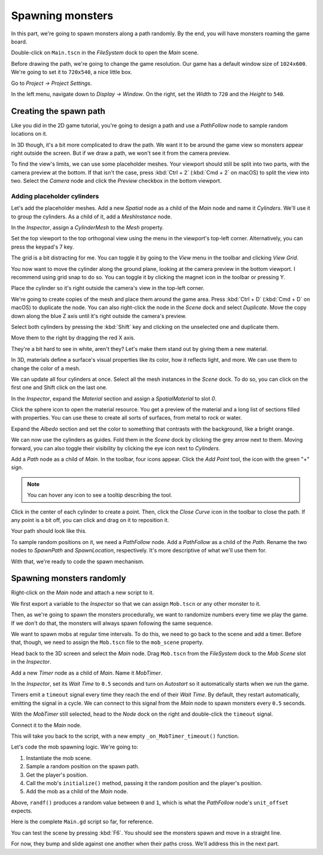 .. _doc_first_3d_game_spawning_monsters:

Spawning monsters
=================

In this part, we're going to spawn monsters along a path randomly. By the end,
you will have monsters roaming the game board.

|image0|

Double-click on ``Main.tscn`` in the *FileSystem* dock to open the *Main* scene.

Before drawing the path, we're going to change the game resolution. Our game has
a default window size of ``1024x600``. We're going to set it to ``720x540``, a
nice little box.

Go to *Project -> Project Settings*.

|image1|

In the left menu, navigate down to *Display -> Window*. On the right, set the
*Width* to ``720`` and the *Height* to ``540``.

|image2|

Creating the spawn path
-----------------------

Like you did in the 2D game tutorial, you're going to design a path and use a
*PathFollow* node to sample random locations on it.

In 3D though, it's a bit more complicated to draw the path. We want it to be
around the game view so monsters appear right outside the screen. But if we draw
a path, we won't see it from the camera preview.

To find the view's limits, we can use some placeholder meshes. Your viewport
should still be split into two parts, with the camera preview at the bottom. If
that isn't the case, press :kbd:`Ctrl + 2` (:kbd:`Cmd + 2` on macOS) to split the view into two.
Select the *Camera* node and click the *Preview* checkbox in the bottom
viewport.

|image3|

Adding placeholder cylinders
~~~~~~~~~~~~~~~~~~~~~~~~~~~~

Let's add the placeholder meshes. Add a new *Spatial* node as a child of the
*Main* node and name it *Cylinders*. We'll use it to group the cylinders. As a
child of it, add a *MeshInstance* node.

|image4|

In the *Inspector*, assign a *CylinderMesh* to the *Mesh* property.

|image5|

Set the top viewport to the top orthogonal view using the menu in the viewport's
top-left corner. Alternatively, you can press the keypad's 7 key.

|image6|

The grid is a bit distracting for me. You can toggle it by going to the *View*
menu in the toolbar and clicking *View Grid*.

|image7|

You now want to move the cylinder along the ground plane, looking at the camera
preview in the bottom viewport. I recommend using grid snap to do so. You can
toggle it by clicking the magnet icon in the toolbar or pressing Y.

|image8|

Place the cylinder so it's right outside the camera's view in the top-left
corner.

|image9|

We're going to create copies of the mesh and place them around the game area.
Press :kbd:`Ctrl + D` (:kbd:`Cmd + D` on macOS) to duplicate the node. You can also right-click
the node in the *Scene* dock and select *Duplicate*. Move the copy down along
the blue Z axis until it's right outside the camera's preview.

Select both cylinders by pressing the :kbd:`Shift` key and clicking on the unselected
one and duplicate them.

|image10|

Move them to the right by dragging the red X axis.

|image11|

They're a bit hard to see in white, aren't they? Let's make them stand out by
giving them a new material.

In 3D, materials define a surface's visual properties like its color, how it
reflects light, and more. We can use them to change the color of a mesh.

We can update all four cylinders at once. Select all the mesh instances in the
*Scene* dock. To do so, you can click on the first one and Shift click on the
last one.

|image12|

In the *Inspector*, expand the *Material* section and assign a *SpatialMaterial*
to slot *0*.

|image13|

Click the sphere icon to open the material resource. You get a preview of the
material and a long list of sections filled with properties. You can use these
to create all sorts of surfaces, from metal to rock or water.

Expand the *Albedo* section and set the color to something that contrasts with
the background, like a bright orange.

|image14|

We can now use the cylinders as guides. Fold them in the *Scene* dock by
clicking the grey arrow next to them. Moving forward, you can also toggle their
visibility by clicking the eye icon next to *Cylinders*.

|image15|

Add a *Path* node as a child of *Main*. In the toolbar, four icons appear. Click
the *Add Point* tool, the icon with the green "+" sign.

|image16|

.. note:: You can hover any icon to see a tooltip describing the tool.

Click in the center of each cylinder to create a point. Then, click the *Close
Curve* icon in the toolbar to close the path. If any point is a bit off, you can
click and drag on it to reposition it.

|image17|

Your path should look like this.

|image18|

To sample random positions on it, we need a *PathFollow* node. Add a
*PathFollow* as a child of the *Path*. Rename the two nodes to *SpawnPath* and
*SpawnLocation*, respectively. It's more descriptive of what we'll use them for.

|image19|

With that, we're ready to code the spawn mechanism.

Spawning monsters randomly
--------------------------

Right-click on the *Main* node and attach a new script to it.

We first export a variable to the *Inspector* so that we can assign ``Mob.tscn``
or any other monster to it.

Then, as we're going to spawn the monsters procedurally, we want to randomize
numbers every time we play the game. If we don't do that, the monsters will
always spawn following the same sequence.

.. tabs::
 .. code-tab:: gdscript GDScript

   extends Node

   export (PackedScene) var mob_scene


   func _ready():
       randomize()

 .. code-tab:: csharp

    public class Main : Node
    {
        // Don't forget to rebuild the project so the editor knows about the new export variable.

    #pragma warning disable 649
        // We assign this in the editor, so we don't need the warning about not being assigned.
        [Export]
        public PackedScene MobScene;
    #pragma warning restore 649

        public override void _Ready()
        {
            GD.Randomize();
        }
    }

We want to spawn mobs at regular time intervals. To do this, we need to go back
to the scene and add a timer. Before that, though, we need to assign the
``Mob.tscn`` file to the ``mob_scene`` property.

Head back to the 3D screen and select the *Main* node. Drag ``Mob.tscn`` from
the *FileSystem* dock to the *Mob Scene* slot in the *Inspector*.

|image20|

Add a new *Timer* node as a child of *Main*. Name it *MobTimer*.

|image21|

In the *Inspector*, set its *Wait Time* to ``0.5`` seconds and turn on
*Autostart* so it automatically starts when we run the game.

|image22|

Timers emit a ``timeout`` signal every time they reach the end of their *Wait
Time*. By default, they restart automatically, emitting the signal in a cycle.
We can connect to this signal from the *Main* node to spawn monsters every
``0.5`` seconds.

With the *MobTimer* still selected, head to the *Node* dock on the right and
double-click the ``timeout`` signal.

|image23|

Connect it to the *Main* node.

|image24|

This will take you back to the script, with a new empty
``_on_MobTimer_timeout()`` function.

Let's code the mob spawning logic. We're going to:

1. Instantiate the mob scene.
2. Sample a random position on the spawn path.
3. Get the player's position.
4. Call the mob's ``initialize()`` method, passing it the random position and
   the player's position.
5. Add the mob as a child of the *Main* node.

.. tabs::
 .. code-tab:: gdscript GDScript

   func _on_MobTimer_timeout():
       # Create a new instance of the Mob scene.
       var mob = mob_scene.instance()

       # Choose a random location on the SpawnPath.
       # We store the reference to the SpawnLocation node.
       var mob_spawn_location = get_node("SpawnPath/SpawnLocation")
       # And give it a random offset.
       mob_spawn_location.unit_offset = randf()

       var player_position = $Player.transform.origin
       mob.initialize(mob_spawn_location.translation, player_position)

       add_child(mob)

 .. code-tab:: csharp

    // We also specified this function name in PascalCase in the editor's connection window
    public void OnMobTimerTimeout()
    {
        // Create a new instance of the Mob scene.
        Mob mob = (Mob)MobScene.Instance();

        // Choose a random location on the SpawnPath.
        // We store the reference to the SpawnLocation node.
        var mobSpawnLocation = GetNode<PathFollow>("SpawnPath/SpawnLocation");
        // And give it a random offset.
        mobSpawnLocation.UnitOffset = GD.Randf();

        Vector3 playerPosition = GetNode<Player>("Player").Transform.origin;
        mob.Initialize(mobSpawnLocation.Translation, playerPosition);

        AddChild(mob);

    }

Above, ``randf()`` produces a random value between ``0`` and ``1``, which is
what the *PathFollow* node's ``unit_offset`` expects.

Here is the complete ``Main.gd`` script so far, for reference.

.. tabs::
 .. code-tab:: gdscript GDScript

   extends Node

   export (PackedScene) var mob_scene


   func _ready():
       randomize()


   func _on_MobTimer_timeout():
       var mob = mob_scene.instance()

       var mob_spawn_location = get_node("SpawnPath/SpawnLocation")
       mob_spawn_location.unit_offset = randf()
       var player_position = $Player.transform.origin
       mob.initialize(mob_spawn_location.translation, player_position)

       add_child(mob)

 .. code-tab:: csharp

    public class Main : Node
    {
    #pragma warning disable 649
        [Export]
        public PackedScene MobScene;
    #pragma warning restore 649

        public override void _Ready()
        {
            GD.Randomize();
        }

        public void OnMobTimerTimeout()
        {
            Mob mob = (Mob)MobScene.Instance();

            var mobSpawnLocation = GetNode<PathFollow>("SpawnPath/SpawnLocation");
            mobSpawnLocation.UnitOffset = GD.Randf();

            Vector3 playerPosition = GetNode<Player>("Player").Transform.origin;
            mob.Initialize(mobSpawnLocation.Translation, playerPosition);

            AddChild(mob);
        }
    }

You can test the scene by pressing :kbd:`F6`. You should see the monsters spawn and
move in a straight line.

|image25|

For now, they bump and slide against one another when their paths cross. We'll
address this in the next part.

.. |image0| image:: img/05.spawning_mobs/01.monsters_path_preview.png
.. |image1| image:: img/05.spawning_mobs/02.project_settings.png
.. |image2| image:: img/05.spawning_mobs/03.window_settings.png
.. |image3| image:: img/05.spawning_mobs/04.camera_preview.png
.. |image4| image:: img/05.spawning_mobs/05.cylinders_node.png
.. |image5| image:: img/05.spawning_mobs/06.cylinder_mesh.png
.. |image6| image:: img/05.spawning_mobs/07.top_view.png
.. |image7| image:: img/05.spawning_mobs/08.toggle_view_grid.png
.. |image8| image:: img/05.spawning_mobs/09.toggle_grid_snap.png
.. |image9| image:: img/05.spawning_mobs/10.place_first_cylinder.png
.. |image10| image:: img/05.spawning_mobs/11.both_cylinders_selected.png
.. |image11| image:: img/05.spawning_mobs/12.four_cylinders.png
.. |image12| image:: img/05.spawning_mobs/13.selecting_all_cylinders.png
.. |image13| image:: img/05.spawning_mobs/14.spatial_material.png
.. |image14| image:: img/05.spawning_mobs/15.bright-cylinders.png
.. |image15| image:: img/05.spawning_mobs/16.cylinders_fold.png
.. |image16| image:: img/05.spawning_mobs/17.points_options.png
.. |image17| image:: img/05.spawning_mobs/18.close_path.png
.. |image18| image:: img/05.spawning_mobs/19.path_result.png
.. |image19| image:: img/05.spawning_mobs/20.spawn_nodes.png
.. |image20| image:: img/05.spawning_mobs/20.mob_scene_property.png
.. |image21| image:: img/05.spawning_mobs/21.mob_timer.png
.. |image22| image:: img/05.spawning_mobs/22.mob_timer_properties.png
.. |image23| image:: img/05.spawning_mobs/23.timeout_signal.png
.. |image24| image:: img/05.spawning_mobs/24.connect_timer_to_main.png
.. |image25| image:: img/05.spawning_mobs/25.spawn_result.png
